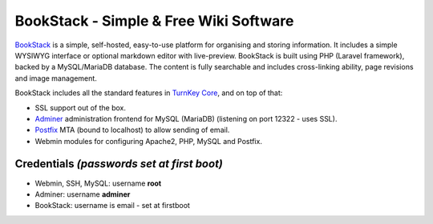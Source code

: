 BookStack - Simple & Free Wiki Software
=======================================

BookStack_ is a simple, self-hosted, easy-to-use platform for organising and
storing information. It includes a simple WYSIWYG interface or optional
markdown editor with live-preview. BookStack is built using PHP (Laravel
framework), backed by a MySQL/MariaDB database. The content is fully searchable
and includes cross-linking ability, page revisions and image management.

BookStack includes all the standard features in `TurnKey Core`_, and on
top of that:

- SSL support out of the box.
- `Adminer`_ administration frontend for MySQL (MariaDB) (listening on port
  12322 - uses SSL).
- `Postfix`_ MTA (bound to localhost) to allow sending of email.
- Webmin modules for configuring Apache2, PHP, MySQL and Postfix.

Credentials *(passwords set at first boot)*
-------------------------------------------

- Webmin, SSH, MySQL: username **root**

- Adminer: username **adminer**

- BookStack: username is email - set at firstboot

.. _BookStack: https://www.bookstackapp.com/
.. _TurnKey Core: https://www.turnkeylinux.org/core
.. _Adminer: https://www.adminer.org/
.. _Postfix: https://www.postfix.org/
